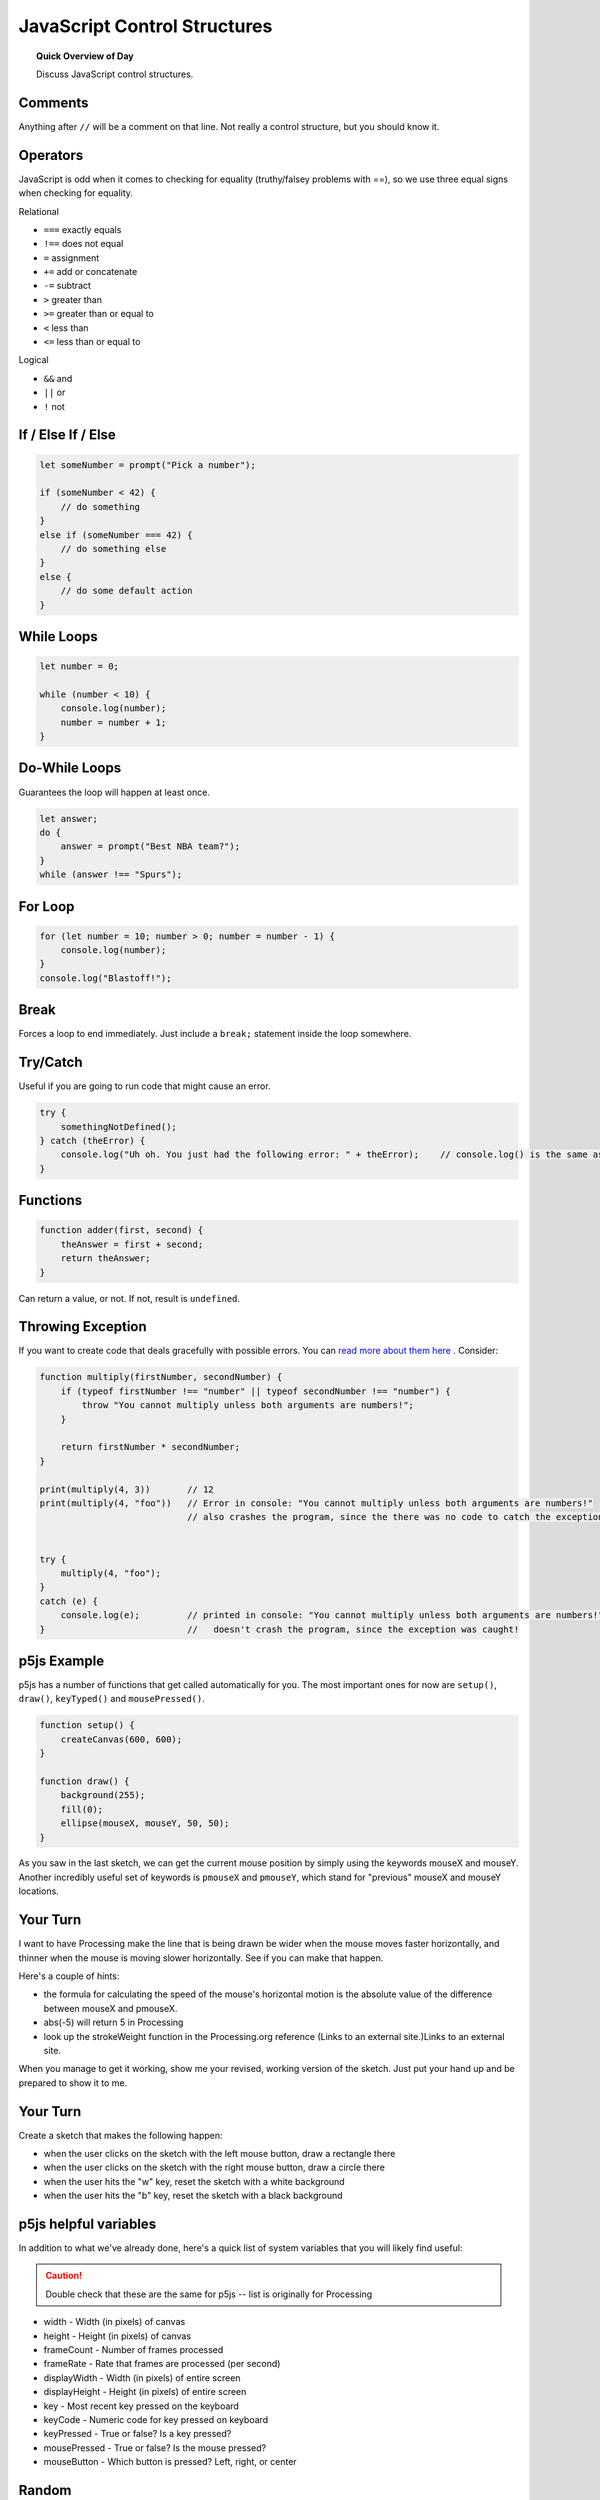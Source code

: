 JavaScript Control Structures
=============================

.. topic:: Quick Overview of Day

    Discuss JavaScript control structures.


Comments
---------

Anything after ``//`` will be a comment on that line. Not really a control structure, but you should know it.


Operators
----------

JavaScript is odd when it comes to checking for equality (truthy/falsey problems with ==), so we use three equal signs when checking for equality.

Relational

- ``===`` exactly equals
- ``!==`` does not equal
- ``=`` assignment
- ``+=`` add or concatenate
- ``-=`` subtract
- ``>`` greater than
- ``>=`` greater than or equal to
- ``<`` less than
- ``<=`` less than or equal to 

Logical

- ``&&`` and
- ``||`` or
- ``!`` not


If / Else If / Else
--------------------


.. code-block:: javascript

    let someNumber = prompt("Pick a number");

    if (someNumber < 42) {
        // do something
    }
    else if (someNumber === 42) {
        // do something else
    }
    else {
        // do some default action
    }


While Loops
-----------

.. code-block:: javascript

    let number = 0;

    while (number < 10) {
        console.log(number);
        number = number + 1;
    }


Do-While Loops
---------------

Guarantees the loop will happen at least once.

.. code-block:: javascript

    let answer;
    do {
        answer = prompt("Best NBA team?");
    }
    while (answer !== "Spurs");


For Loop
--------

.. code-block:: javascript

    for (let number = 10; number > 0; number = number - 1) {
        console.log(number);
    }
    console.log("Blastoff!");


Break
-----

Forces a loop to end immediately. Just include a ``break;`` statement inside the loop somewhere.


Try/Catch
----------

Useful if you are going to run code that might cause an error.

.. code-block:: javascript

    try {
        somethingNotDefined();
    } catch (theError) {
        console.log("Uh oh. You just had the following error: " + theError);    // console.log() is the same as print()
    }


Functions
----------

.. code-block:: javascript

    function adder(first, second) {
        theAnswer = first + second;
        return theAnswer;
    }

Can return a value, or not. If not, result is ``undefined``.


Throwing Exception
-------------------

If you want to create code that deals gracefully with possible errors. You can `read more about them here <https://eloquentjavascript.net/3rd_edition/08_error.html#h_zT3755/aOp>`_ . Consider:

.. code-block:: javascript

    function multiply(firstNumber, secondNumber) {
        if (typeof firstNumber !== "number" || typeof secondNumber !== "number") {
            throw "You cannot multiply unless both arguments are numbers!";
        }

        return firstNumber * secondNumber;
    }   

    print(multiply(4, 3))       // 12
    print(multiply(4, "foo"))   // Error in console: "You cannot multiply unless both arguments are numbers!"
                                // also crashes the program, since the there was no code to catch the exception


    try {
        multiply(4, "foo");
    } 
    catch (e) {
        console.log(e);         // printed in console: "You cannot multiply unless both arguments are numbers!"
    }                           //   doesn't crash the program, since the exception was caught!



p5js Example
------------------

p5js has a number of functions that get called automatically for you. The most important ones for now are ``setup()``, ``draw()``, ``keyTyped()`` and ``mousePressed()``. 

.. code-block:: javascript

    function setup() {
        createCanvas(600, 600);
    }

    function draw() {
        background(255);
        fill(0);
        ellipse(mouseX, mouseY, 50, 50);
    }


As you saw in the last sketch, we can get the current mouse position by simply using the keywords mouseX and mouseY. Another incredibly useful set of keywords is ``pmouseX`` and ``pmouseY``, which stand for "previous" mouseX and mouseY locations.


Your Turn
---------

I want to have Processing make the line that is being drawn be wider when the mouse moves faster horizontally, and thinner when the mouse is moving slower horizontally. See if you can make that happen.

Here's a couple of hints:

- the formula for calculating the speed of the mouse's horizontal motion is the absolute value of the difference between mouseX and pmouseX.
- abs(-5) will return 5 in Processing
- look up the strokeWeight function in the Processing.org reference (Links to an external site.)Links to an external site.

When you manage to get it working, show me your revised, working version of the sketch. Just put your hand up and be prepared to show it to me.


Your Turn
----------

Create a sketch that makes the following happen:

- when the user clicks on the sketch with the left mouse button, draw a rectangle there

- when the user clicks on the sketch with the right mouse button, draw a circle there

- when the user hits the "w" key, reset the sketch with a white background

- when the user hits the "b" key, reset the sketch with a black background
  


p5js helpful variables
-----------------------

In addition to what we've already done, here's a quick list of system variables that you will likely find useful:

.. caution:: Double check that these are the same for p5js -- list is originally for Processing

- width - Width (in pixels) of canvas
- height - Height (in pixels) of canvas
- frameCount - Number of frames processed
- frameRate - Rate that frames are processed (per second)
- displayWidth - Width (in pixels) of entire screen
- displayHeight - Height (in pixels) of entire screen
- key - Most recent key pressed on the keyboard
- keyCode - Numeric code for key pressed on keyboard
- keyPressed - True or false? Is a key pressed?
- mousePressed - True or false? Is the mouse pressed?
- mouseButton - Which button is pressed? Left, right, or center


Random
------

The random() function allows us to generate psuedo-random numbers for use in our code (psuedo-random in theory, but they are random enough that you don't have to care about it for what we're doing...).

Your Turn
---------

Create a sketch that:

- when the mouse is on the left-hand side of your screen, rectangles should be drawn (all over the screen). The rectangles should be various shades of grey.

- when the mouse is on the right-hand side of the screen, circles should still be drawn all over the screen (in random colours).


Constrain
----------

Keeps a value within a certain range.

Example -- move image with mouse, but don't let it leave the left side of the screen.


Local vs Global Scope
-----------------------

Use ``let`` and ``const`` instead of ``var``. ``let`` gives block based scoping, which is much better. For the most part, you can just look at an example and use ``let`` anywhere you see ``var``.


Your Turn
----------

Bouncing ball demo (just bounce in one direction). Now you add the following features:

- improve the code so that the ball can bounce both vertically AND horizontally.
- bounce on edge of ball (instead of the middle of the ball)
- make the ball speed up or slow down based on some condition (for example, whether the mouse is currently being pressed or not)
- implement at least one additional feature, such as changing the size or color of the ball based on certain conditions


Your Turn
----------

// Daniel Shiffman
// http://www.learningprocessing.com

// Example 5-9: Simple Gravity

See if you can alter the code given above in order to make it so that the square eventually stops bouncing.



Nested Loops
-------------

Loop in a loop. Can draw interesting things.

Try to figure out what this will do **without** running it!

.. code-block:: javascript

    function setup() {
        createCanvas(400, 400);
    }

    function draw() {
        for (let i=0; i<width; i+= 5) {
            for (let j=0; j<height; j+= 5) {
                fill(int(random(255)), int(random(255)), int(random(255)));
                noStroke();
                rect(i, j, 5, 5);
            }
        }
    }


Try to figure out what this will do **without** running it!

.. code-block:: javascript

    function setup() {
        createCanvas(400, 400);
    }

    function draw() {
        for (let i = 50; i < 140; i = i+5) {
            for (let j = 30; j < 75; j = j+5) {
                point(i, j);
            }
        }
    }


Your Turn
----------

You should now attempt to create a sketch that draws a basic chess board (alternating black and white squares). After getting the basic functionality working, see if you can find any ways of making your code more efficient. If you aren't familiar with chess, here's what it should look like:

.. image:: images/Chess_Board.svg

Your Turn
---------

How about this one?

.. image:: images/nested_loop_image.png


